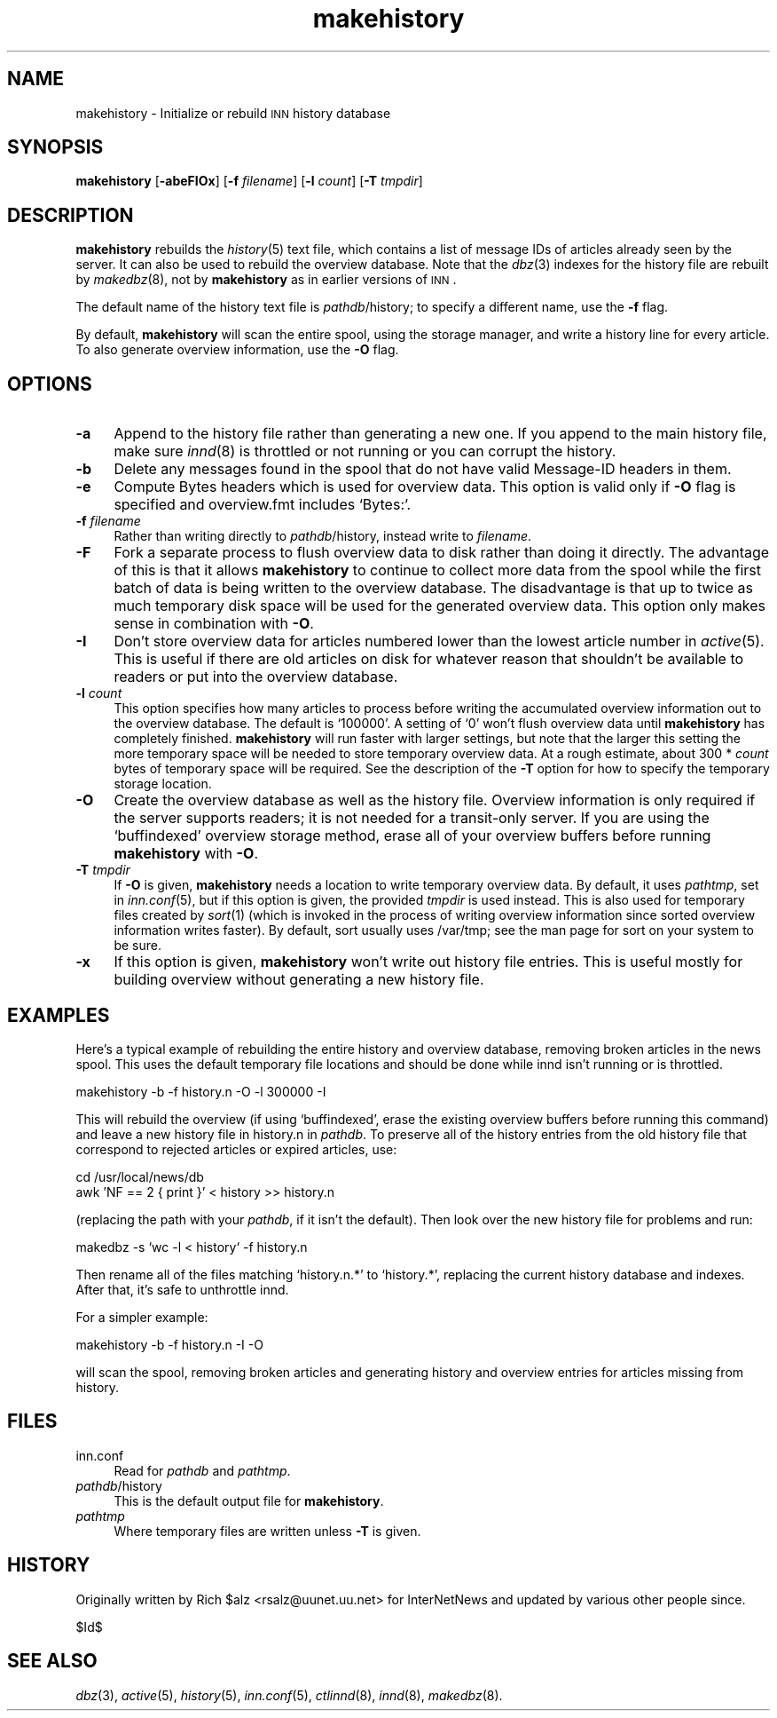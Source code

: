 .\" Automatically generated by Pod::Man version 1.04
.\" Fri Apr 28 03:42:16 2000
.\"
.\" Standard preamble:
.\" ======================================================================
.de Sh \" Subsection heading
.br
.if t .Sp
.ne 5
.PP
\fB\\$1\fR
.PP
..
.de Sp \" Vertical space (when we can't use .PP)
.if t .sp .5v
.if n .sp
..
.de Ip \" List item
.br
.ie \\n(.$>=3 .ne \\$3
.el .ne 3
.IP "\\$1" \\$2
..
.de Vb \" Begin verbatim text
.ft CW
.nf
.ne \\$1
..
.de Ve \" End verbatim text
.ft R

.fi
..
.\" Set up some character translations and predefined strings.  \*(-- will
.\" give an unbreakable dash, \*(PI will give pi, \*(L" will give a left
.\" double quote, and \*(R" will give a right double quote.  | will give a
.\" real vertical bar.  \*(C+ will give a nicer C++.  Capital omega is used
.\" to do unbreakable dashes and therefore won't be available.  \*(C` and
.\" \*(C' expand to `' in nroff, nothing in troff, for use with C<>
.tr \(*W-|\(bv\*(Tr
.ds C+ C\v'-.1v'\h'-1p'\s-2+\h'-1p'+\s0\v'.1v'\h'-1p'
.ie n \{\
.    ds -- \(*W-
.    ds PI pi
.    if (\n(.H=4u)&(1m=24u) .ds -- \(*W\h'-12u'\(*W\h'-12u'-\" diablo 10 pitch
.    if (\n(.H=4u)&(1m=20u) .ds -- \(*W\h'-12u'\(*W\h'-8u'-\"  diablo 12 pitch
.    ds L" ""
.    ds R" ""
.    ds C` `
.    ds C' '
'br\}
.el\{\
.    ds -- \|\(em\|
.    ds PI \(*p
.    ds L" ``
.    ds R" ''
'br\}
.\"
.\" If the F register is turned on, we'll generate index entries on stderr
.\" for titles (.TH), headers (.SH), subsections (.Sh), items (.Ip), and
.\" index entries marked with X<> in POD.  Of course, you'll have to process
.\" the output yourself in some meaningful fashion.
.if \nF \{\
.    de IX
.    tm Index:\\$1\t\\n%\t"\\$2"
.    .
.    nr % 0
.    rr F
.\}
.\"
.\" For nroff, turn off justification.  Always turn off hyphenation; it
.\" makes way too many mistakes in technical documents.
.hy 0
.if n .na
.\"
.\" Accent mark definitions (@(#)ms.acc 1.5 88/02/08 SMI; from UCB 4.2).
.\" Fear.  Run.  Save yourself.  No user-serviceable parts.
.bd B 3
.    \" fudge factors for nroff and troff
.if n \{\
.    ds #H 0
.    ds #V .8m
.    ds #F .3m
.    ds #[ \f1
.    ds #] \fP
.\}
.if t \{\
.    ds #H ((1u-(\\\\n(.fu%2u))*.13m)
.    ds #V .6m
.    ds #F 0
.    ds #[ \&
.    ds #] \&
.\}
.    \" simple accents for nroff and troff
.if n \{\
.    ds ' \&
.    ds ` \&
.    ds ^ \&
.    ds , \&
.    ds ~ ~
.    ds /
.\}
.if t \{\
.    ds ' \\k:\h'-(\\n(.wu*8/10-\*(#H)'\'\h"|\\n:u"
.    ds ` \\k:\h'-(\\n(.wu*8/10-\*(#H)'\`\h'|\\n:u'
.    ds ^ \\k:\h'-(\\n(.wu*10/11-\*(#H)'^\h'|\\n:u'
.    ds , \\k:\h'-(\\n(.wu*8/10)',\h'|\\n:u'
.    ds ~ \\k:\h'-(\\n(.wu-\*(#H-.1m)'~\h'|\\n:u'
.    ds / \\k:\h'-(\\n(.wu*8/10-\*(#H)'\z\(sl\h'|\\n:u'
.\}
.    \" troff and (daisy-wheel) nroff accents
.ds : \\k:\h'-(\\n(.wu*8/10-\*(#H+.1m+\*(#F)'\v'-\*(#V'\z.\h'.2m+\*(#F'.\h'|\\n:u'\v'\*(#V'
.ds 8 \h'\*(#H'\(*b\h'-\*(#H'
.ds o \\k:\h'-(\\n(.wu+\w'\(de'u-\*(#H)/2u'\v'-.3n'\*(#[\z\(de\v'.3n'\h'|\\n:u'\*(#]
.ds d- \h'\*(#H'\(pd\h'-\w'~'u'\v'-.25m'\f2\(hy\fP\v'.25m'\h'-\*(#H'
.ds D- D\\k:\h'-\w'D'u'\v'-.11m'\z\(hy\v'.11m'\h'|\\n:u'
.ds th \*(#[\v'.3m'\s+1I\s-1\v'-.3m'\h'-(\w'I'u*2/3)'\s-1o\s+1\*(#]
.ds Th \*(#[\s+2I\s-2\h'-\w'I'u*3/5'\v'-.3m'o\v'.3m'\*(#]
.ds ae a\h'-(\w'a'u*4/10)'e
.ds Ae A\h'-(\w'A'u*4/10)'E
.    \" corrections for vroff
.if v .ds ~ \\k:\h'-(\\n(.wu*9/10-\*(#H)'\s-2\u~\d\s+2\h'|\\n:u'
.if v .ds ^ \\k:\h'-(\\n(.wu*10/11-\*(#H)'\v'-.4m'^\v'.4m'\h'|\\n:u'
.    \" for low resolution devices (crt and lpr)
.if \n(.H>23 .if \n(.V>19 \
\{\
.    ds : e
.    ds 8 ss
.    ds o a
.    ds d- d\h'-1'\(ga
.    ds D- D\h'-1'\(hy
.    ds th \o'bp'
.    ds Th \o'LP'
.    ds ae ae
.    ds Ae AE
.\}
.rm #[ #] #H #V #F C
.\" ======================================================================
.\"
.IX Title "makehistory 8"
.TH makehistory 8 "INN 2.3" "2000-05-12" "InterNetNews Documentation"
.UC
.SH "NAME"
makehistory \- Initialize or rebuild \s-1INN\s0 history database
.SH "SYNOPSIS"
.IX Header "SYNOPSIS"
\&\fBmakehistory\fR [\fB\-abeFIOx\fR] [\fB\-f\fR \fIfilename\fR] [\fB\-l\fR \fIcount\fR]
[\fB\-T\fR \fItmpdir\fR]
.SH "DESCRIPTION"
.IX Header "DESCRIPTION"
\&\fBmakehistory\fR rebuilds the \fIhistory\fR\|(5) text file, which contains a list of
message IDs of articles already seen by the server.  It can also be used
to rebuild the overview database.  Note that the \fIdbz\fR\|(3) indexes for the
history file are rebuilt by \fImakedbz\fR\|(8), not by \fBmakehistory\fR as in
earlier versions of \s-1INN\s0.
.PP
The default name of the history text file is \fIpathdb\fR/history; to specify
a different name, use the \fB\-f\fR flag.
.PP
By default, \fBmakehistory\fR will scan the entire spool, using the storage
manager, and write a history line for every article.  To also generate
overview information, use the \fB\-O\fR flag.
.SH "OPTIONS"
.IX Header "OPTIONS"
.Ip "\fB\-a\fR" 4
.IX Item "-a"
Append to the history file rather than generating a new one.  If you
append to the main history file, make sure \fIinnd\fR\|(8) is throttled or not
running or you can corrupt the history.
.Ip "\fB\-b\fR" 4
.IX Item "-b"
Delete any messages found in the spool that do not have valid Message-ID
headers in them.
.Ip "\fB\-e\fR" 4
.IX Item "-e"
Compute Bytes headers which is used for overview data.  This option is valid
only if \fB\-O\fR flag is specified and overview.fmt includes \f(CW\*(C`Bytes:\*(C'\fR.
.Ip "\fB\-f\fR \fIfilename\fR" 4
.IX Item "-f filename"
Rather than writing directly to \fIpathdb\fR/history, instead write to
\&\fIfilename\fR.
.Ip "\fB\-F\fR" 4
.IX Item "-F"
Fork a separate process to flush overview data to disk rather than doing
it directly.  The advantage of this is that it allows \fBmakehistory\fR to
continue to collect more data from the spool while the first batch of data
is being written to the overview database.  The disadvantage is that up to
twice as much temporary disk space will be used for the generated overview
data.  This option only makes sense in combination with \fB\-O\fR.
.Ip "\fB\-I\fR" 4
.IX Item "-I"
Don't store overview data for articles numbered lower than the lowest
article number in \fIactive\fR\|(5).  This is useful if there are old articles on
disk for whatever reason that shouldn't be available to readers or put
into the overview database.
.Ip "\fB\-l\fR \fIcount\fR" 4
.IX Item "-l count"
This option specifies how many articles to process before writing the
accumulated overview information out to the overview database.  The
default is \f(CW\*(C`100000\*(C'\fR.  A setting of \f(CW\*(C`0\*(C'\fR won't flush overview data until
\&\fBmakehistory\fR has completely finished.  \fBmakehistory\fR will run faster
with larger settings, but note that the larger this setting the more
temporary space will be needed to store temporary overview data.  At a
rough estimate, about 300 * \fIcount\fR bytes of temporary space will be
required.  See the description of the \fB\-T\fR option for how to specify the
temporary storage location.
.Ip "\fB\-O\fR" 4
.IX Item "-O"
Create the overview database as well as the history file.  Overview
information is only required if the server supports readers; it is not
needed for a transit-only server.  If you are using the \f(CW\*(C`buffindexed\*(C'\fR
overview storage method, erase all of your overview buffers before running
\&\fBmakehistory\fR with \fB\-O\fR.
.Ip "\fB\-T\fR \fItmpdir\fR" 4
.IX Item "-T tmpdir"
If \fB\-O\fR is given, \fBmakehistory\fR needs a location to write temporary
overview data.  By default, it uses \fIpathtmp\fR, set in \fIinn.conf\fR\|(5), but if
this option is given, the provided \fItmpdir\fR is used instead.  This is
also used for temporary files created by \fIsort\fR\|(1) (which is invoked in the
process of writing overview information since sorted overview information
writes faster).  By default, sort usually uses /var/tmp; see the man page
for sort on your system to be sure.
.Ip "\fB\-x\fR" 4
.IX Item "-x"
If this option is given, \fBmakehistory\fR won't write out history file
entries.  This is useful mostly for building overview without generating
a new history file.
.SH "EXAMPLES"
.IX Header "EXAMPLES"
Here's a typical example of rebuilding the entire history and overview
database, removing broken articles in the news spool.  This uses the
default temporary file locations and should be done while innd isn't
running or is throttled.
.PP
.Vb 1
\&    makehistory -b -f history.n -O -l 300000 -I
.Ve
This will rebuild the overview (if using \f(CW\*(C`buffindexed\*(C'\fR, erase the
existing overview buffers before running this command) and leave a new
history file in history.n in \fIpathdb\fR.  To preserve all of the history
entries from the old history file that correspond to rejected articles or
expired articles, use:
.PP
.Vb 2
\&    cd /usr/local/news/db
\&    awk 'NF == 2 { print }' < history >> history.n
.Ve
(replacing the path with your \fIpathdb\fR, if it isn't the default).  Then
look over the new history file for problems and run:
.PP
.Vb 1
\&    makedbz -s `wc -l < history` -f history.n
.Ve
Then rename all of the files matching \f(CW\*(C`history.n.*\*(C'\fR to \f(CW\*(C`history.*\*(C'\fR,
replacing the current history database and indexes.  After that, it's safe
to unthrottle innd.
.PP
For a simpler example:
.PP
.Vb 1
\&    makehistory -b -f history.n -I -O
.Ve
will scan the spool, removing broken articles and generating history and
overview entries for articles missing from history.
.SH "FILES"
.IX Header "FILES"
.Ip "inn.conf" 4
.IX Item "inn.conf"
Read for \fIpathdb\fR and \fIpathtmp\fR.
.Ip "\fIpathdb\fR/history" 4
.IX Item "pathdb/history"
This is the default output file for \fBmakehistory\fR.
.Ip "\fIpathtmp\fR" 4
.IX Item "pathtmp"
Where temporary files are written unless \fB\-T\fR is given.
.SH "HISTORY"
.IX Header "HISTORY"
Originally written by Rich \f(CW$alz\fR <rsalz@uunet.uu.net> for InterNetNews and
updated by various other people since.
.PP
$Id$
.SH "SEE ALSO"
.IX Header "SEE ALSO"
\&\fIdbz\fR\|(3), \fIactive\fR\|(5), \fIhistory\fR\|(5), \fIinn.conf\fR\|(5), \fIctlinnd\fR\|(8), \fIinnd\fR\|(8),
\&\fImakedbz\fR\|(8).
